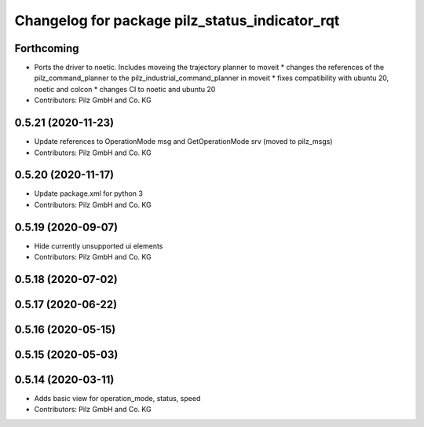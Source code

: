 ^^^^^^^^^^^^^^^^^^^^^^^^^^^^^^^^^^^^^^^^^^^^^^^
Changelog for package pilz_status_indicator_rqt
^^^^^^^^^^^^^^^^^^^^^^^^^^^^^^^^^^^^^^^^^^^^^^^

Forthcoming
-----------
* Ports the driver to noetic. Includes moveing the trajectory planner to moveit
  * changes the references of the pilz_command_planner to the pilz_industrial_command_planner in moveit
  * fixes compatibility with ubuntu 20, noetic and colcon
  * changes CI to noetic and ubuntu 20
* Contributors: Pilz GmbH and Co. KG

0.5.21 (2020-11-23)
-------------------
* Update references to OperationMode msg and GetOperationMode srv (moved to pilz_msgs)
* Contributors: Pilz GmbH and Co. KG

0.5.20 (2020-11-17)
-------------------
* Update package.xml for python 3
* Contributors: Pilz GmbH and Co. KG

0.5.19 (2020-09-07)
-------------------
* Hide currently unsupported ui elements
* Contributors: Pilz GmbH and Co. KG

0.5.18 (2020-07-02)
-------------------

0.5.17 (2020-06-22)
-------------------

0.5.16 (2020-05-15)
-------------------

0.5.15 (2020-05-03)
-------------------

0.5.14 (2020-03-11)
-------------------
* Adds basic view for operation_mode, status, speed
* Contributors: Pilz GmbH and Co. KG

